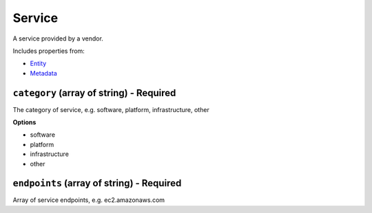 Service
=======

A service provided by a vendor.

Includes properties from:

* `Entity <Entity.html>`_
* `Metadata <Metadata.html>`_

``category`` (array of string) - Required
-----------------------------------------

The category of service, e.g. software, platform, infrastructure, other

**Options**

* software
* platform
* infrastructure
* other

``endpoints`` (array of string) - Required
------------------------------------------

Array of service endpoints, e.g. ec2.amazonaws.com
